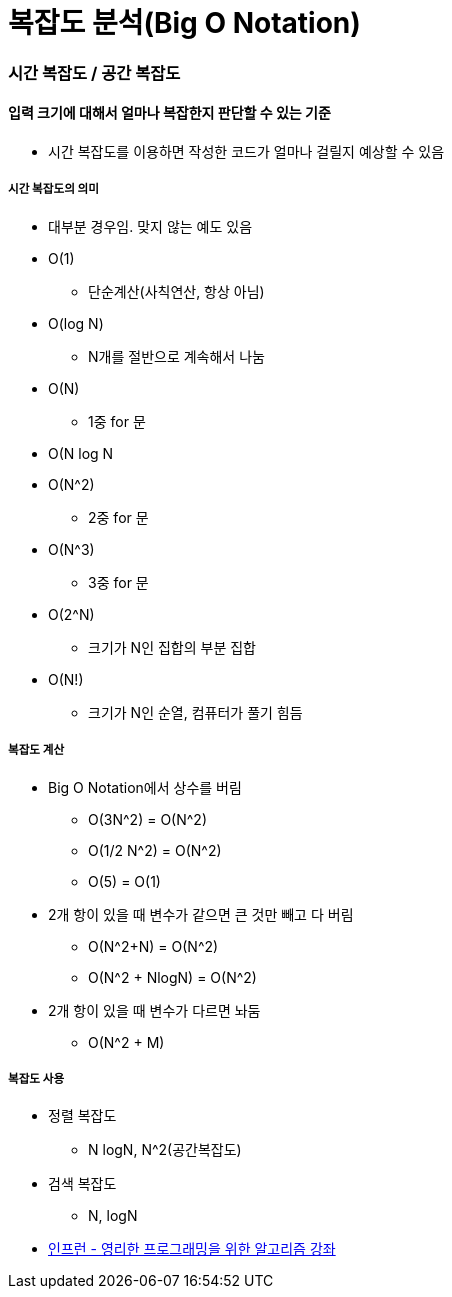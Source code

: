 = 복잡도 분석(Big O Notation)

=== 시간 복잡도 / 공간 복잡도

==== 입력 크기에 대해서 얼마나 복잡한지 판단할 수 있는 기준
* 시간 복잡도를 이용하면 작성한 코드가 얼마나 걸릴지 예상할 수 있음

===== 시간 복잡도의 의미
* 대부분 경우임. 맞지 않는 예도 있음
* O(1)
** 단순계산(사칙연산, 항상 아님)
* O(log N)
** N개를 절반으로 계속해서 나눔
* O(N)
** 1중 for 문
* O(N log N
* O(N^2)
** 2중 for 문
* O(N^3)
** 3중 for 문
* O(2^N)
** 크기가 N인 집합의 부분 집합
* O(N!)
** 크기가 N인 순열, 컴퓨터가 풀기 힘듬

===== 복잡도 계산
* Big O Notation에서 상수를 버림
** O(3N^2) = O(N^2)
** O(1/2 N^2) = O(N^2)
** O(5) = O(1)
* 2개 항이 있을 때 변수가 같으면 큰 것만 빼고 다 버림
** O(N^2+N) = O(N^2)
** O(N^2 + NlogN) = O(N^2)
* 2개 항이 있을 때 변수가 다르면 놔둠
** O(N^2 + M)

===== 복잡도 사용
* 정렬 복잡도
** N logN, N^2(공간복잡도)
* 검색 복잡도
** N, logN

* https://www.inflearn.com/course/%EC%95%8C%EA%B3%A0%EB%A6%AC%EC%A6%98-%EA%B0%95%EC%A2%8C/[인프런 - 영리한 프로그래밍을 위한 알고리즘 강좌]
